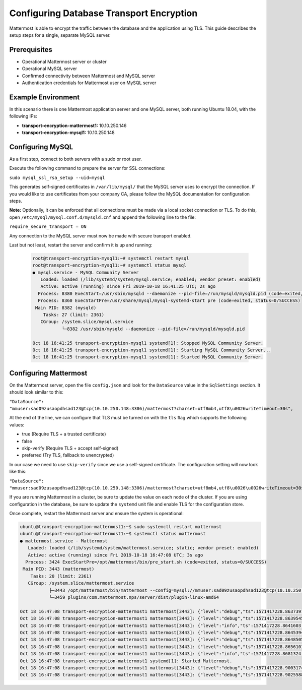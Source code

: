 =============================================
Configuring Database Transport Encryption
=============================================

Mattermost is able to encrypt the traffic between the database and the application
using TLS. This guide describes the setup steps for a single, separate MySQL
server.

Prerequisites
~~~~~~~~~~~~~~~~~~~~~~~~~~~~~~~~~~~~~~~~~~~~~~~~~~~

- Operational Mattermost server or cluster
- Operational MySQL server
- Confirmed connectivity between Mattermost and MySQL server
- Authentication credentials for Mattermost user on MySQL server

Example Environment
~~~~~~~~~~~~~~~~~~~~~~~~~~~~~~~~~~~~~~~~~~~~~~~~~~~
In this scenario there is one Mattermost application server and one MySQL server,
both running Ubuntu 18.04, with the following IPs:

- **transport-encryption-mattermost1:** 10.10.250.146
- **transport-encryption-mysql1:** 10.10.250.148

Configuring MySQL
~~~~~~~~~~~~~~~~~~~~~~~~~~~~~~~~~~~~~~~~~~~~~~~~~~~

As a first step, connect to both servers with a sudo or root user.

Execute the following command to prepare the server for SSL connections:

``sudo mysql_ssl_rsa_setup --uid=mysql``

This generates self-signed certificates in ``/var/lib/mysql/`` that the MySQL
server uses to encrypt the connection. If you would like to use certificates
from your company CA, please follow the MySQL documentation for configuration steps.

**Note:** Optionally, it can be enforced that all connections must be made via a local
socket connection or TLS. To do this, open ``/etc/mysql/mysql.conf.d/mysqld.cnf``
and append the following line to the file:

``require_secure_transport = ON``

Any connection to the MySQL server must now be made with secure transport enabled.

Last but not least, restart the server and confirm it is up and running:

  .. code-block:: none

    root@transport-encryption-mysql1:~# systemctl restart mysql
    root@transport-encryption-mysql1:~# systemctl status mysql
    ● mysql.service - MySQL Community Server
       Loaded: loaded (/lib/systemd/system/mysql.service; enabled; vendor preset: enabled)
       Active: active (running) since Fri 2019-10-18 16:41:25 UTC; 2s ago
      Process: 8380 ExecStart=/usr/sbin/mysqld --daemonize --pid-file=/run/mysqld/mysqld.pid (code=exited, status=0/SUCCESS)
      Process: 8360 ExecStartPre=/usr/share/mysql/mysql-systemd-start pre (code=exited, status=0/SUCCESS)
     Main PID: 8382 (mysqld)
        Tasks: 27 (limit: 2361)
       CGroup: /system.slice/mysql.service
               └─8382 /usr/sbin/mysqld --daemonize --pid-file=/run/mysqld/mysqld.pid

    Oct 18 16:41:25 transport-encryption-mysql1 systemd[1]: Stopped MySQL Community Server.
    Oct 18 16:41:25 transport-encryption-mysql1 systemd[1]: Starting MySQL Community Server...
    Oct 18 16:41:25 transport-encryption-mysql1 systemd[1]: Started MySQL Community Server.


Configuring Mattermost
~~~~~~~~~~~~~~~~~~~~~~~~~~~~~~~~~~~~~~~~~~~~~~~~~~~
On the Mattermost server, open the file ``config.json`` and look for the ``DataSource``
value in the ``SqlSettings`` section. It should look similar to this:

``"DataSource": "mmuser:sad09zusaopdhsad123@tcp(10.10.250.148:3306)/mattermost?charset=utf8mb4,utf8\u0026writeTimeout=30s",``

At the end of the line, we can configure that TLS must be turned on with the ``tls`` flag
which supports the following values:

- true (Require TLS + a trusted certificate)
- false
- skip-verify (Require TLS + accept self-signed)
- preferred (Try TLS, fallback to unencrypted)

In our case we need to use ``skip-verify`` since we use a self-signed certificate.
The configuration setting will now look like this:

``"DataSource": "mmuser:sad09zusaopdhsad123@tcp(10.10.250.148:3306)/mattermost?charset=utf8mb4,utf8\u0026\u0026writeTimeout=30s&tls=skip-verify",``

If you are running Mattermost in a cluster, be sure to update the value on each node
of the cluster. If you are using configuration in the database, be sure to update the
``systemd`` unit file and enable TLS for the configuration store.

Once complete, restart the Mattermost server and ensure the system is operational:

.. code-block:: none

  ubuntu@transport-encryption-mattermost1:~$ sudo systemctl restart mattermost
  ubuntu@transport-encryption-mattermost1:~$ systemctl status mattermost
  ● mattermost.service - Mattermost
     Loaded: loaded (/lib/systemd/system/mattermost.service; static; vendor preset: enabled)
     Active: active (running) since Fri 2019-10-18 16:47:08 UTC; 3s ago
    Process: 3424 ExecStartPre=/opt/mattermost/bin/pre_start.sh (code=exited, status=0/SUCCESS)
   Main PID: 3443 (mattermost)
      Tasks: 20 (limit: 2361)
     CGroup: /system.slice/mattermost.service
             ├─3443 /opt/mattermost/bin/mattermost --config=mysql://mmuser:sad09zusaopdhsad123@tcp(10.10.250.148:3306)/mattermost?charset=utf8mb4,utf8&writeTimeout=30s&tls=skip-verify
             └─3459 plugins/com.mattermost.nps/server/dist/plugin-linux-amd64

  Oct 18 16:47:08 transport-encryption-mattermost1 mattermost[3443]: {"level":"debug","ts":1571417228.8637397,"caller":"scheduler/worker.go:36","msg":"Worker started","worker":"Plugins"}
  Oct 18 16:47:08 transport-encryption-mattermost1 mattermost[3443]: {"level":"debug","ts":1571417228.8639545,"caller":"jobs/jobs_watcher.go:38","msg":"Watcher Started"}
  Oct 18 16:47:08 transport-encryption-mattermost1 mattermost[3443]: {"level":"info","ts":1571417228.8641603,"caller":"jobs/schedulers.go:72","msg":"Starting schedulers."}
  Oct 18 16:47:08 transport-encryption-mattermost1 mattermost[3443]: {"level":"debug","ts":1571417228.8645394,"caller":"app/web_hub.go:436","msg":"Hub for index 0 is starting with goroutine 3923"}
  Oct 18 16:47:08 transport-encryption-mattermost1 mattermost[3443]: {"level":"debug","ts":1571417228.8648505,"caller":"app/web_hub.go:436","msg":"Hub for index 1 is starting with goroutine 3924"}
  Oct 18 16:47:08 transport-encryption-mattermost1 mattermost[3443]: {"level":"debug","ts":1571417228.8656101,"caller":"web/static.go:31","msg":"Using client directory at /opt/mattermost/client"}
  Oct 18 16:47:08 transport-encryption-mattermost1 mattermost[3443]: {"level":"info","ts":1571417228.8681324,"caller":"commands/server.go:105","msg":"Sending systemd READY notification."}
  Oct 18 16:47:08 transport-encryption-mattermost1 systemd[1]: Started Mattermost.
  Oct 18 16:47:08 transport-encryption-mattermost1 mattermost[3443]: {"level":"debug","ts":1571417228.9003174,"caller":"jobs/schedulers.go:166","msg":"Next run time for scheduler","scheduler_name":"MigrationsSched
  Oct 18 16:47:08 transport-encryption-mattermost1 mattermost[3443]: {"level":"debug","ts":1571417228.9025588,"caller":"jobs/schedulers.go:166","msg":"Next run time for scheduler","scheduler_name":"PluginsSchedule
